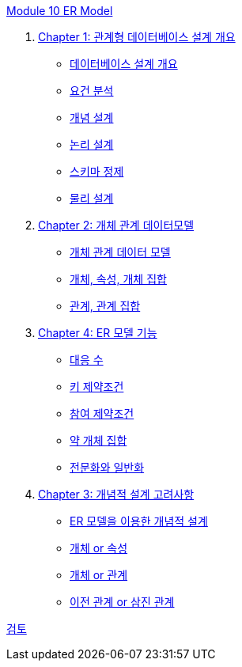 link:./contents/00_introduction.adoc[Module 10 ER Model]

1. link:./contents/01-1_chapter1_design_overview.adoc[Chapter 1: 관계형 데이터베이스 설계 개요]
* link:./contents/01-2_design_overview.adoc[데이터베이스 설계 개요]
* link:./contents/01-3_requirement_analysis.adoc[요건 분석]
* link:./contents/01-4_conceptual_design.adoc[개념 설계]
* link:./contents/01-5_logical_design.adoc[논리 설계]
* link:./contents/01-6_schema_refine.adoc[스키마 정제]
* link:./contents/01-7_physical_design.adoc[물리 설계]
2. link:./contents/01-2_ER_model.adoc[Chapter 2: 개체 관계 데이터모델]
* link:./contents/02-2_er_model.adoc[개체 관계 데이터 모델]
* link:./contents/02-3_entity_attribute_entityset.adoc[개체, 속성, 개체 집합]
* link:./contents/02-4_relation_relationshipset.adoc[관계, 관계 집합]
3. link:./contents/03-1_chapter3_er_model_function.adoc[Chapter 4: ER 모델 기능]
* link:./contents/03-2_mapping_cadinality.adoc[대응 수]
* link:./contents/03-3_key_constraint.adoc[키 제약조건]
* link:./contents/03-4_participation_constraint.adoc[참여 제약조건]
* link:./contents/03-5_weakly_entityset.adoc[약 개체 집합]
* link:./contents/03-6_specialization.adoc[전문화와 일반화]
4. link:./contents/04-1_conceptual_design.adoc[Chapter 3: 개념적 설계 고려사항]
* link:./contents/04-2_cd_using_er_model.adoc[ER 모델을 이용한 개념적 설계]
* link:./contents/04-3_entity_or_attribute.adoc[개체 or 속성]
* link:./contents/04-4_entity_or_relationship.adoc[개체 or 관계]
* link:./contents/04-5_binary_or_triage.adoc[이전 관계 or 삼진 관계]

link:./contents/99_review.adoc[검토]